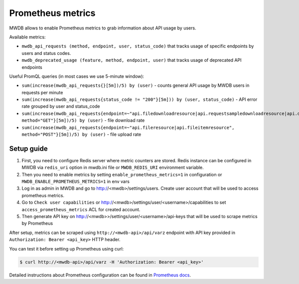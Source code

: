 Prometheus metrics
==================

.. versionadded:: 2.12.0

MWDB allows to enable Prometheus metrics to grab information about API usage by users.

Available metrics:

- ``mwdb_api_requests (method, endpoint, user, status_code)`` that tracks usage of specific endpoints by users and status codes.
- ``mwdb_deprecated_usage (feature, method, endpoint, user)`` that tracks usage of deprecated API endpoints

Useful PromQL queries (in most cases we use 5-minute window):

- ``sum(increase(mwdb_api_requests{}[5m])/5) by (user)`` - counts general API usage by MWDB users in requests per minute
- ``sum(increase(mwdb_api_requests{status_code != "200"}[5m])) by (user, status_code)`` - API error rate grouped by user and status_code
- ``sum(increase(mwdb_api_requests{endpoint=~"api.filedownloadresource|api.requestsampledownloadresource|api.downloadresource|api.filedownloadzipresource", method="GET"}[5m])/5) by (user)`` - file download rate
- ``sum(increase(mwdb_api_requests{endpoint=~"api.fileresource|api.fileitemresource", method="POST"}[5m])/5) by (user)`` - file upload rate

Setup guide
-----------

1. First, you need to configure Redis server where metric counters are stored. Redis instance can be configured in MWDB via
   ``redis_uri`` option in mwdb.ini file or ``MWDB_REDIS_URI`` environment variable.

2. Then you need to enable metrics by setting ``enable_prometheus_metrics=1`` in configuration or ``MWDB_ENABLE_PROMETHEUS_METRICS=1`` in env vars

3. Log in as admin in MWDB and go to http://<mwdb>/settings/users. Create user account that will be used to access prometheus metrics.

4. Go to ``Check user capabilities`` or http://<mwdb>/settings/user/<username>/capabilities to set ``access_prometheus_metrics`` ACL for created account.

5. Then generate API key on http://<mwdb>>/settings/user/<username>/api-keys that will be used to scrape metrics by Prometheus

After setup, metrics can be scraped using ``http://<mwdb-api>/api/varz`` endpoint with API key provided in ``Authorization: Bearer <api_key>`` HTTP header.

You can test it before setting up Prometheus using curl:

.. code-block:: console

   $ curl http://<mwdb-api>/api/varz -H 'Authorization: Bearer <api_key>'

Detailed instructions about Prometheus configuration can be found in `Prometheus docs <https://prometheus.io/docs/prometheus/latest/configuration/configuration/>`_.
